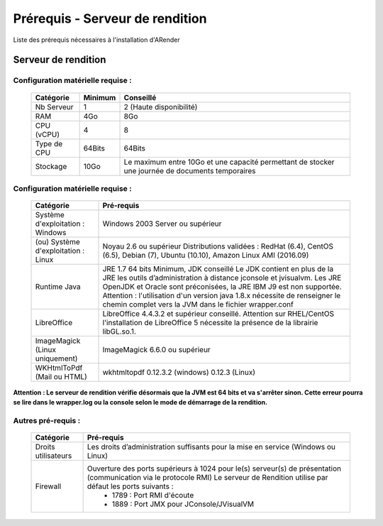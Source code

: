--------------------------------
Prérequis - Serveur de rendition
--------------------------------

Liste des prérequis nécessaires à l'installation d'ARender

Serveur de rendition
====================

Configuration matérielle requise :
----------------------------------

        ===========        =================      ================================================================================================
        Catégorie          Minimum                Conseillé
        ===========        =================      ================================================================================================
        Nb Serveur         1                      2 (Haute disponibilité)
        RAM                4Go                    8Go
        CPU (vCPU)         4                      8
        Type de CPU        64Bits                 64Bits
        Stockage           10Go                   Le maximum entre 10Go et une capacité permettant de stocker une journée de documents temporaires
        ===========        =================      ================================================================================================


Configuration matérielle requise :
----------------------------------

        ======================================      ========================================================================================================================================================================================================================================================================================================================================================
        Catégorie                                   Pré-requis
        ======================================      ========================================================================================================================================================================================================================================================================================================================================================
        Système d'exploitation : Windows            Windows 2003 Server ou supérieur
        (ou) Système d'exploitation : Linux         Noyau 2.6 ou supérieur Distributions validées : RedHat (6.4), CentOS (6.5), Debian (7), Ubuntu (10.10), Amazon Linux AMI (2016.09)
        Runtime Java                                JRE 1.7 64 bits Minimum, JDK conseillé Le JDK contient en plus de la JRE les outils d’administration à distance jconsole et jvisualvm. Les JRE OpenJDK et Oracle sont préconisées, la JRE IBM J9 est non supportée. Attention : l'utilisation d'un version java 1.8.x nécessite de renseigner le chemin complet vers la JVM dans le fichier wrapper.conf
        LibreOffice                                 LibreOffice 4.4.3.2 et supérieur conseillé. Attention sur RHEL/CentOS l'installation de LibreOffice 5 nécessite la présence de la librairie libGL.so.1.
        ImageMagick (Linux uniquement)              ImageMagick 6.6.0 ou supérieur
        WKHtmlToPdf (Mail ou HTML)                  wkhtmltopdf 0.12.3.2 (windows) 0.12.3 (Linux)
        ======================================      ========================================================================================================================================================================================================================================================================================================================================================


**Attention : Le serveur de rendition vérifie désormais que la JVM est 64 bits et va s'arrêter sinon. Cette erreur pourra se lire dans le wrapper.log ou la console selon le mode de démarrage de la rendition.**

Autres pré-requis :
-------------------

        ===================        ================================================================================================================================================================================
        Catégorie                  Pré-requis
        ===================        ================================================================================================================================================================================
        Droits utilisateurs        Les droits d’administration suffisants pour la mise en service (Windows ou Linux)
        Firewall                   Ouverture des ports supérieurs à 1024 pour le(s) serveur(s) de présentation (communication via le protocole RMI) Le serveur de Rendition utilise par défaut les ports suivants :
                                    * 1789 : Port RMI d'écoute
                                    * 1889 : Port JMX pour JConsole/JVisualVM
        ===================        ================================================================================================================================================================================
